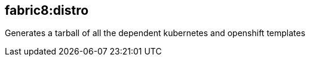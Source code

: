 
[[fabric8:distro]]
== *fabric8:distro*

Generates a tarball of all the dependent kubernetes and openshift templates
